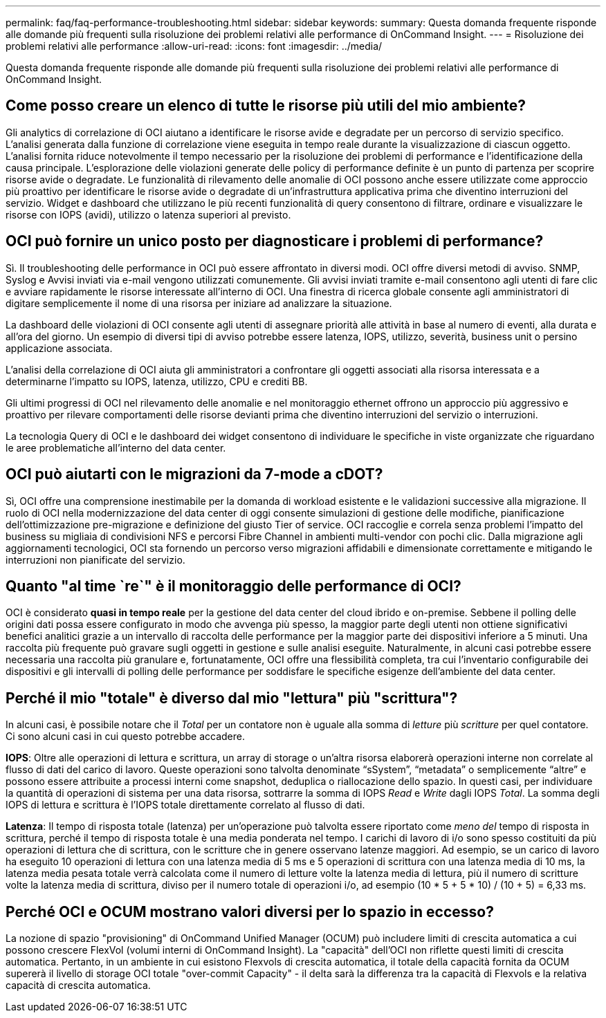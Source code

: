---
permalink: faq/faq-performance-troubleshooting.html 
sidebar: sidebar 
keywords:  
summary: Questa domanda frequente risponde alle domande più frequenti sulla risoluzione dei problemi relativi alle performance di OnCommand Insight. 
---
= Risoluzione dei problemi relativi alle performance
:allow-uri-read: 
:icons: font
:imagesdir: ../media/


[role="lead"]
Questa domanda frequente risponde alle domande più frequenti sulla risoluzione dei problemi relativi alle performance di OnCommand Insight.



== Come posso creare un elenco di tutte le risorse più utili del mio ambiente?

Gli analytics di correlazione di OCI aiutano a identificare le risorse avide e degradate per un percorso di servizio specifico. L'analisi generata dalla funzione di correlazione viene eseguita in tempo reale durante la visualizzazione di ciascun oggetto. L'analisi fornita riduce notevolmente il tempo necessario per la risoluzione dei problemi di performance e l'identificazione della causa principale. L'esplorazione delle violazioni generate delle policy di performance definite è un punto di partenza per scoprire risorse avide o degradate. Le funzionalità di rilevamento delle anomalie di OCI possono anche essere utilizzate come approccio più proattivo per identificare le risorse avide o degradate di un'infrastruttura applicativa prima che diventino interruzioni del servizio. Widget e dashboard che utilizzano le più recenti funzionalità di query consentono di filtrare, ordinare e visualizzare le risorse con IOPS (avidi), utilizzo o latenza superiori al previsto.



== OCI può fornire un unico posto per diagnosticare i problemi di performance?

Sì. Il troubleshooting delle performance in OCI può essere affrontato in diversi modi. OCI offre diversi metodi di avviso. SNMP, Syslog e Avvisi inviati via e-mail vengono utilizzati comunemente. Gli avvisi inviati tramite e-mail consentono agli utenti di fare clic e avviare rapidamente le risorse interessate all'interno di OCI. Una finestra di ricerca globale consente agli amministratori di digitare semplicemente il nome di una risorsa per iniziare ad analizzare la situazione.

La dashboard delle violazioni di OCI consente agli utenti di assegnare priorità alle attività in base al numero di eventi, alla durata e all'ora del giorno. Un esempio di diversi tipi di avviso potrebbe essere latenza, IOPS, utilizzo, severità, business unit o persino applicazione associata.

L'analisi della correlazione di OCI aiuta gli amministratori a confrontare gli oggetti associati alla risorsa interessata e a determinarne l'impatto su IOPS, latenza, utilizzo, CPU e crediti BB.

Gli ultimi progressi di OCI nel rilevamento delle anomalie e nel monitoraggio ethernet offrono un approccio più aggressivo e proattivo per rilevare comportamenti delle risorse devianti prima che diventino interruzioni del servizio o interruzioni.

La tecnologia Query di OCI e le dashboard dei widget consentono di individuare le specifiche in viste organizzate che riguardano le aree problematiche all'interno del data center.



== OCI può aiutarti con le migrazioni da 7-mode a cDOT?

Sì, OCI offre una comprensione inestimabile per la domanda di workload esistente e le validazioni successive alla migrazione. Il ruolo di OCI nella modernizzazione del data center di oggi consente simulazioni di gestione delle modifiche, pianificazione dell'ottimizzazione pre-migrazione e definizione del giusto Tier of service. OCI raccoglie e correla senza problemi l'impatto del business su migliaia di condivisioni NFS e percorsi Fibre Channel in ambienti multi-vendor con pochi clic. Dalla migrazione agli aggiornamenti tecnologici, OCI sta fornendo un percorso verso migrazioni affidabili e dimensionate correttamente e mitigando le interruzioni non pianificate del servizio.



== Quanto "al time `re`" è il monitoraggio delle performance di OCI?

OCI è considerato *quasi in tempo reale* per la gestione del data center del cloud ibrido e on-premise. Sebbene il polling delle origini dati possa essere configurato in modo che avvenga più spesso, la maggior parte degli utenti non ottiene significativi benefici analitici grazie a un intervallo di raccolta delle performance per la maggior parte dei dispositivi inferiore a 5 minuti. Una raccolta più frequente può gravare sugli oggetti in gestione e sulle analisi eseguite. Naturalmente, in alcuni casi potrebbe essere necessaria una raccolta più granulare e, fortunatamente, OCI offre una flessibilità completa, tra cui l'inventario configurabile dei dispositivi e gli intervalli di polling delle performance per soddisfare le specifiche esigenze dell'ambiente del data center.



== Perché il mio "totale" è diverso dal mio "lettura" più "scrittura"?

In alcuni casi, è possibile notare che il _Total_ per un contatore non è uguale alla somma di _letture_ più _scritture_ per quel contatore. Ci sono alcuni casi in cui questo potrebbe accadere.

*IOPS*: Oltre alle operazioni di lettura e scrittura, un array di storage o un'altra risorsa elaborerà operazioni interne non correlate al flusso di dati del carico di lavoro. Queste operazioni sono talvolta denominate "`sSystem`", "`metadata`" o semplicemente "`altre`" e possono essere attribuite a processi interni come snapshot, deduplica o riallocazione dello spazio. In questi casi, per individuare la quantità di operazioni di sistema per una data risorsa, sottrarre la somma di IOPS _Read_ e _Write_ dagli IOPS _Total_. La somma degli IOPS di lettura e scrittura è l'IOPS totale direttamente correlato al flusso di dati.

*Latenza*: Il tempo di risposta totale (latenza) per un'operazione può talvolta essere riportato come _meno del_ tempo di risposta in scrittura, perché il tempo di risposta totale è una media ponderata nel tempo. I carichi di lavoro di i/o sono spesso costituiti da più operazioni di lettura che di scrittura, con le scritture che in genere osservano latenze maggiori. Ad esempio, se un carico di lavoro ha eseguito 10 operazioni di lettura con una latenza media di 5 ms e 5 operazioni di scrittura con una latenza media di 10 ms, la latenza media pesata totale verrà calcolata come il numero di letture volte la latenza media di lettura, più il numero di scritture volte la latenza media di scrittura, diviso per il numero totale di operazioni i/o, ad esempio (10 * 5 + 5 * 10) / (10 + 5) = 6,33 ms.



== Perché OCI e OCUM mostrano valori diversi per lo spazio in eccesso?

La nozione di spazio "provisioning" di OnCommand Unified Manager (OCUM) può includere limiti di crescita automatica a cui possono crescere FlexVol (volumi interni di OnCommand Insight). La "capacità" dell'OCI non riflette questi limiti di crescita automatica. Pertanto, in un ambiente in cui esistono Flexvols di crescita automatica, il totale della capacità fornita da OCUM supererà il livello di storage OCI totale "over-commit Capacity" - il delta sarà la differenza tra la capacità di Flexvols e la relativa capacità di crescita automatica.
